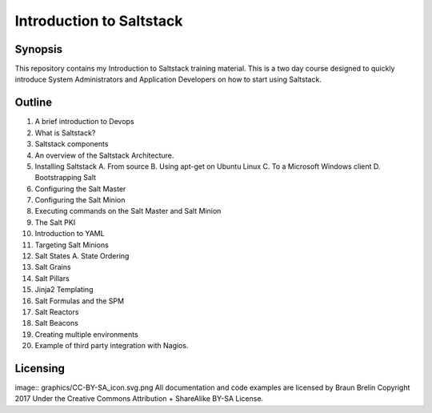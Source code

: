 Introduction to Saltstack
=========================


Synopsis
-------------------------
This repository contains my Introduction to Saltstack training material.
This is a two day course designed to quickly introduce System Administrators and 
Application Developers on how to start using Saltstack.

Outline
-------------------------

1.  A brief introduction to Devops
2.  What is Saltstack?
3.  Saltstack components
4.  An overview of the Saltstack Architecture.
5.  Installing Saltstack
    A.  From source
    B.  Using apt-get on Ubuntu Linux
    C.  To a Microsoft Windows client
    D.  Bootstrapping Salt
6.  Configuring the Salt Master
7.  Configuring the Salt Minion
8.  Executing commands on the Salt Master and Salt Minion
9.  The Salt PKI 
10. Introduction to YAML
11. Targeting Salt Minions
12. Salt States
    A.  State Ordering
13. Salt Grains 
14. Salt Pillars
15. Jinja2 Templating
16. Salt Formulas and the SPM
17. Salt Reactors
18. Salt Beacons
19. Creating multiple environments
20. Example of third party integration with Nagios.

Licensing
----------------------------------
image:: graphics/CC-BY-SA_icon.svg.png
All documentation and code examples are licensed by Braun Brelin Copyright 2017
Under the Creative Commons Attribution + ShareAlike BY-SA License.

